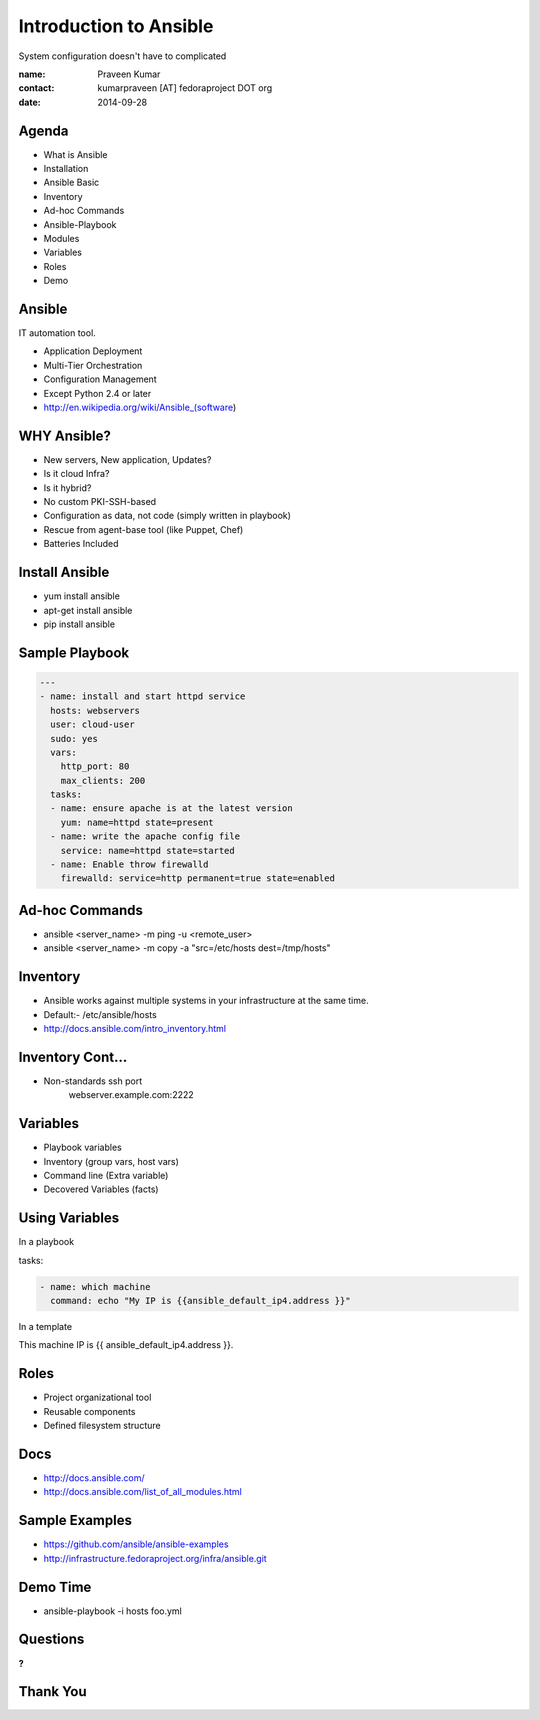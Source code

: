 =======================
Introduction to Ansible
=======================

System configuration doesn't have to complicated

:name: Praveen Kumar
:contact: kumarpraveen [AT] fedoraproject DOT org
:date: 2014-09-28


Agenda
======

- What is Ansible
- Installation
- Ansible Basic
- Inventory
- Ad-hoc Commands
- Ansible-Playbook
- Modules
- Variables
- Roles
- Demo


Ansible
=======

.. image:: images/Ansible.png
    :height: 300px
    :width: 400px
    :scale: 50%
    :align: center

IT automation tool.

- Application Deployment
- Multi-Tier Orchestration
- Configuration Management
- Except Python 2.4 or later

- http://en.wikipedia.org/wiki/Ansible_(software)

WHY Ansible?
============
- New servers, New application, Updates?
- Is it cloud Infra?
- Is it hybrid?
- No custom PKI-SSH-based
- Configuration as data, not code (simply written in playbook)
- Rescue from agent-base tool (like Puppet, Chef)
- Batteries Included

Install Ansible
===============

- yum install ansible
- apt-get install ansible
- pip install ansible

Sample Playbook
===============

.. code:: yaml

    ---
    - name: install and start httpd service
      hosts: webservers
      user: cloud-user
      sudo: yes
      vars:
        http_port: 80
        max_clients: 200
      tasks:
      - name: ensure apache is at the latest version
        yum: name=httpd state=present
      - name: write the apache config file
        service: name=httpd state=started
      - name: Enable throw firewalld
        firewalld: service=http permanent=true state=enabled


Ad-hoc Commands
===============

- ansible <server_name> -m ping -u <remote_user>
- ansible <server_name> -m copy -a "src=/etc/hosts dest=/tmp/hosts"

Inventory
=========

- Ansible works against multiple systems in your infrastructure at the same
  time.
- Default:- /etc/ansible/hosts
- http://docs.ansible.com/intro_inventory.html

Inventory Cont...
=================

- Non-standards ssh port
    webserver.example.com:2222

Variables
=========

- Playbook variables
- Inventory (group vars, host vars)
- Command line (Extra variable)
- Decovered Variables (facts)


Using Variables
===============

In a playbook

tasks:

.. code:: yaml

    - name: which machine
      command: echo "My IP is {{ansible_default_ip4.address }}"

In a template

This machine IP is  {{ ansible_default_ip4.address }}.

Roles
=====

- Project organizational tool
- Reusable components
- Defined filesystem structure

Docs
====

- http://docs.ansible.com/
- http://docs.ansible.com/list_of_all_modules.html

Sample Examples
===============

- https://github.com/ansible/ansible-examples
- http://infrastructure.fedoraproject.org/infra/ansible.git

Demo Time
=========

- ansible-playbook -i hosts foo.yml

Questions
=========
**?**

Thank You
=========
